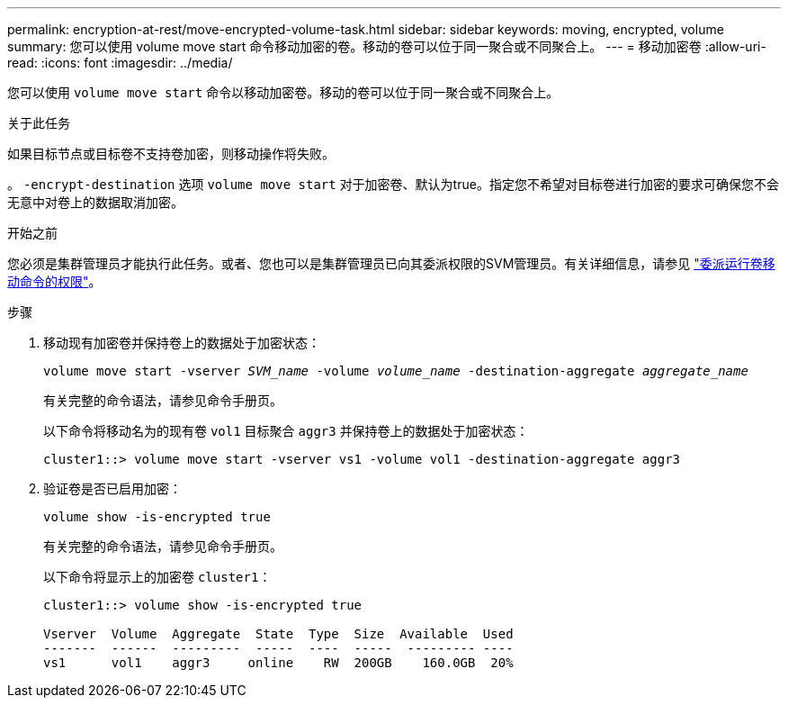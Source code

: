 ---
permalink: encryption-at-rest/move-encrypted-volume-task.html 
sidebar: sidebar 
keywords: moving, encrypted, volume 
summary: 您可以使用 volume move start 命令移动加密的卷。移动的卷可以位于同一聚合或不同聚合上。 
---
= 移动加密卷
:allow-uri-read: 
:icons: font
:imagesdir: ../media/


[role="lead"]
您可以使用 `volume move start` 命令以移动加密卷。移动的卷可以位于同一聚合或不同聚合上。

.关于此任务
如果目标节点或目标卷不支持卷加密，则移动操作将失败。

。 `-encrypt-destination` 选项 `volume move start` 对于加密卷、默认为true。指定您不希望对目标卷进行加密的要求可确保您不会无意中对卷上的数据取消加密。

.开始之前
您必须是集群管理员才能执行此任务。或者、您也可以是集群管理员已向其委派权限的SVM管理员。有关详细信息，请参见 link:delegate-volume-encryption-svm-administrator-task.html["委派运行卷移动命令的权限"]。

.步骤
. 移动现有加密卷并保持卷上的数据处于加密状态：
+
`volume move start -vserver _SVM_name_ -volume _volume_name_ -destination-aggregate _aggregate_name_`

+
有关完整的命令语法，请参见命令手册页。

+
以下命令将移动名为的现有卷 `vol1` 目标聚合 `aggr3` 并保持卷上的数据处于加密状态：

+
[listing]
----
cluster1::> volume move start -vserver vs1 -volume vol1 -destination-aggregate aggr3
----
. 验证卷是否已启用加密：
+
`volume show -is-encrypted true`

+
有关完整的命令语法，请参见命令手册页。

+
以下命令将显示上的加密卷 `cluster1`：

+
[listing]
----
cluster1::> volume show -is-encrypted true

Vserver  Volume  Aggregate  State  Type  Size  Available  Used
-------  ------  ---------  -----  ----  -----  --------- ----
vs1      vol1    aggr3     online    RW  200GB    160.0GB  20%
----

